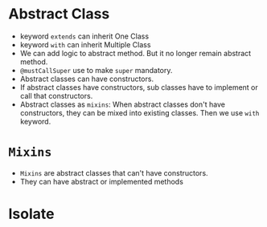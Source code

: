 * Abstract Class
  - keyword ~extends~ can inherit One Class
  - keyword ~with~ can inherit Multiple Class
  - We can add logic to abstract method. But it no longer remain
    abstract method. 
  - ~@mustCallSuper~ use to make ~super~ mandatory.
  - Abstract classes can have constructors.
  - If abstract classes have constructors, sub classes have to
    implement or call that constructors.
  - Abstract classes as ~mixins~: When abstract classes don't have
    constructors, they can be mixed into existing classes. Then we use
    ~with~ keyword.
* ~Mixins~
  - ~Mixins~ are abstract classes that can't have constructors.
  - They can have abstract or implemented methods
* Isolate
